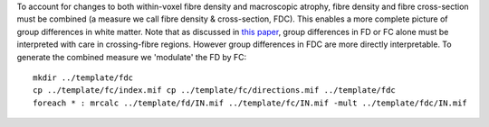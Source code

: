 To account for changes to both within-voxel fibre density and macroscopic atrophy, fibre density and fibre cross-section must be combined (a measure we call fibre density & cross-section, FDC). This enables a more complete picture of group differences in white matter. Note that as discussed in `this paper <https://www.ncbi.nlm.nih.gov/pubmed/27639350>`_, group differences in FD or FC alone must be interpreted with care in crossing-fibre regions. However group differences in FDC are more directly interpretable. To generate the combined measure we 'modulate' the FD by FC::

    mkdir ../template/fdc
    cp ../template/fc/index.mif cp ../template/fc/directions.mif ../template/fdc
    foreach * : mrcalc ../template/fd/IN.mif ../template/fc/IN.mif -mult ../template/fdc/IN.mif
